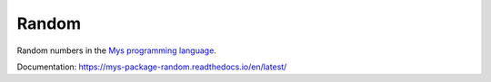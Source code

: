 Random
======

Random numbers in the `Mys programming language`_.

Documentation: https://mys-package-random.readthedocs.io/en/latest/

.. _Mys programming language: https://github.com/mys-lang/mys
